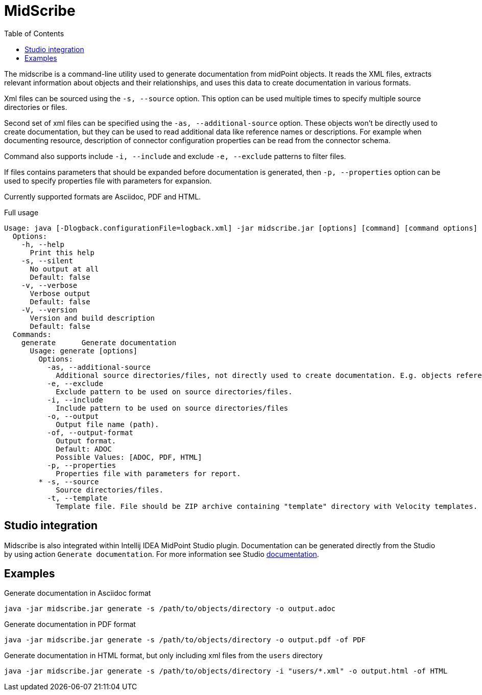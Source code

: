 = MidScribe
:toc:

The midscribe is a command-line utility used to generate documentation from midPoint objects.
It reads the XML files, extracts relevant information about objects and their relationships, and uses this data to create documentation in various formats.

Xml files can be sourced using the `-s, --source` option.
This option can be used multiple times to specify multiple source directories or files.

Second set of xml files can be specified using the `-as, --additional-source` option.
These objects won't be directly used to create documentation, but they can be used to read additional data like reference names or descriptions.
For example when documenting resource, description of connector configuration properties can be read from the connector schema.

Command also supports include `-i, --include` and exclude `-e, --exclude` patterns to filter files.

If files contains parameters that should be expanded before documentation is generated, then `-p, --properties` option can be used to specify properties file with parameters for expansion.

Currently supported formats are Asciidoc, PDF and HTML.

.Full usage
[source, bash]
----
Usage: java [-Dlogback.configurationFile=logback.xml] -jar midscribe.jar [options] [command] [command options]
  Options:
    -h, --help
      Print this help
    -s, --silent
      No output at all
      Default: false
    -v, --verbose
      Verbose output
      Default: false
    -V, --version
      Version and build description
      Default: false
  Commands:
    generate      Generate documentation
      Usage: generate [options]
        Options:
          -as, --additional-source
            Additional source directories/files, not directly used to create documentation. E.g. objects referenced in source files.
          -e, --exclude
            Exclude pattern to be used on source directories/files.
          -i, --include
            Include pattern to be used on source directories/files
          -o, --output
            Output file name (path).
          -of, --output-format
            Output format.
            Default: ADOC
            Possible Values: [ADOC, PDF, HTML]
          -p, --properties
            Properties file with parameters for report.
        * -s, --source
            Source directories/files.
          -t, --template
            Template file. File should be ZIP archive containing "template" directory with Velocity templates. Main template is "documentation.vm".

----

== Studio integration

Midscribe is also integrated within Intellij IDEA MidPoint Studio plugin.
Documentation can be generated directly from the Studio by using action `Generate documentation`.
For more information see Studio xref:/midpoint/tools/studio/usage/index.adoc[documentation].

== Examples

.Generate documentation in Asciidoc format
[source, bash]
----
java -jar midscribe.jar generate -s /path/to/objects/directory -o output.adoc
----

.Generate documentation in PDF format
[source, bash]
----
java -jar midscribe.jar generate -s /path/to/objects/directory -o output.pdf -of PDF
----

.Generate documentation in HTML format, but only including xml files from the `users` directory
[source, bash]
----
java -jar midscribe.jar generate -s /path/to/objects/directory -i "users/*.xml" -o output.html -of HTML
----